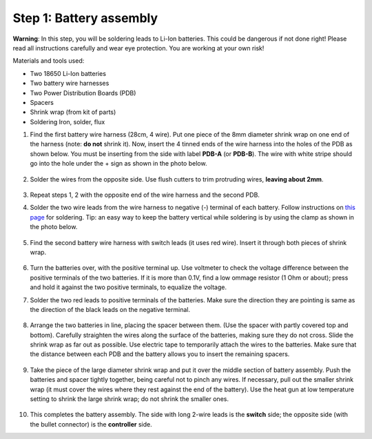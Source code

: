 Step 1: Battery assembly
==========================
**Warning**: In this step, you will be soldering leads to Li-Ion batteries.
This could be dangerous if not done right! Please read all instructions
carefully and wear eye protection. You are working at your own risk!

Materials and tools used:

* Two 18650 Li-Ion batteries

* Two battery  wire harnesses

* Two Power Distribution Boards (PDB)

* Spacers

* Shrink wrap (from kit of parts)

* Soldering Iron, solder, flux

1. Find the first battery wire harness (28cm, 4 wire). Put one piece of the
   8mm diameter shrink wrap on one end of the harness (note: **do not** shrink
   it). Now, insert the 4 tinned ends of the wire harness into the holes of the
   PDB as shown  below. You must be inserting from the side with label **PDB-A**
   (or **PDB-B**). The wire with white stripe should go into the hole under the  +
   sign as shown in the photo below.

   .. figure:: images/battery1.jpg
      :alt: Soldering PDB
      :width: 70%

2.  Solder the wires from the opposite side. Use flush cutters to trim
    protruding wires, **leaving about 2mm**.

   .. figure:: images/battery2.jpg
      :alt: Soldering PDB
      :width: 70%


3. Repeat steps 1, 2 with the opposite end of the wire harness and the second PDB.



4. Solder the two wire leads from the  wire harness to negative (-)
   terminal of each battery. Follow instructions on `this page <https://oscarliang.com/solder-li-ion-battery-18650/>`__
   for soldering. Tip: an easy way to keep the battery vertical while soldering
   is by using the clamp as shown in the photo below.

   .. figure:: images/battery3.jpg
      :alt: Battery
      :width: 70%

   .. figure:: images/battery4.jpg
      :alt: Battery
      :width: 70%

5. Find the second battery wire harness with switch leads (it uses red wire).
   Insert it through both pieces of shrink wrap.


   .. figure:: images/battery5.jpg
      :alt: Battery
      :width: 70%

6. Turn the batteries over, with the positive terminal up. Use voltmeter to
   check the voltage difference between the positive terminals of the two batteries.
   If it is more than 0.1V, find a low ommage resistor (1 Ohm or about);  press and hold
   it against the two positive terminals, to equalize the voltage.

7. Solder the two red leads
   to positive terminals of the batteries. Make sure the direction they are
   pointing is same as the direction of the black leads on the negative terminal.

   .. figure:: images/battery6.jpg
      :alt: Battery
      :width: 60%

8. Arrange the two batteries in line, placing the spacer between them. (Use the
   spacer with partly covered top and bottom).
   Carefully straighten the wires  along the surface of the batteries,
   making sure they do not cross. Slide the shrink wrap as far out as possible.
   Use electric tape to temporarily attach the wires to the batteries.
   Make sure that the distance between each PDB and the
   battery allows you to insert the remaining spacers.

   .. figure:: images/battery7.jpg
      :alt: Battery
      :width: 80%

9. Take the piece of the large diameter shrink wrap and put it over the middle
   section of battery assembly. Push the batteries and spacer tightly together,
   being careful not to pinch any wires. If necessary, pull out  the smaller
   shrink wrap (it must cover the wires where they rest against the end of the battery).
   Use the heat gun at low temperature setting  to shrink the large shrink
   wrap; do not shrink the smaller ones.

   .. figure:: images/battery8.jpg
      :alt: Battery
      :width: 80%

10. This completes the battery assembly. The side with long 2-wire leads is
    the **switch** side; the opposite side (with the bullet connector) is the
    **controller** side.

